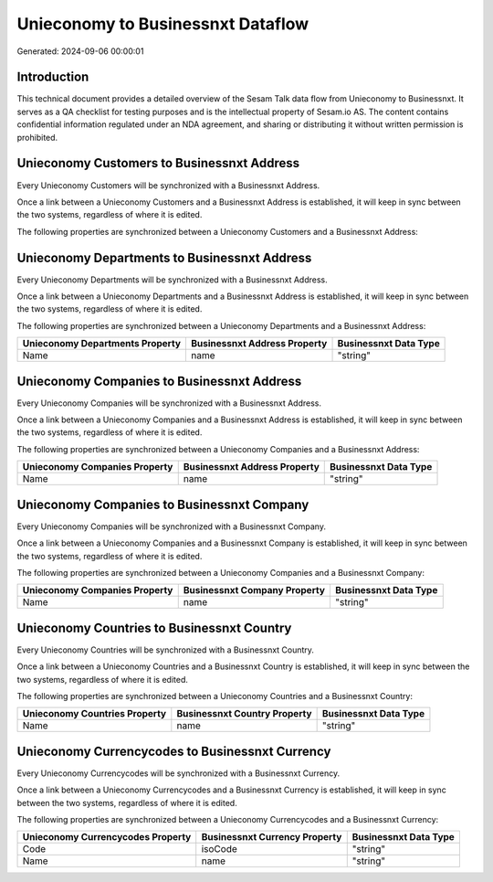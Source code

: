 ==================================
Unieconomy to Businessnxt Dataflow
==================================

Generated: 2024-09-06 00:00:01

Introduction
------------

This technical document provides a detailed overview of the Sesam Talk data flow from Unieconomy to Businessnxt. It serves as a QA checklist for testing purposes and is the intellectual property of Sesam.io AS. The content contains confidential information regulated under an NDA agreement, and sharing or distributing it without written permission is prohibited.

Unieconomy Customers to Businessnxt Address
-------------------------------------------
Every Unieconomy Customers will be synchronized with a Businessnxt Address.

Once a link between a Unieconomy Customers and a Businessnxt Address is established, it will keep in sync between the two systems, regardless of where it is edited.

The following properties are synchronized between a Unieconomy Customers and a Businessnxt Address:

.. list-table::
   :header-rows: 1

   * - Unieconomy Customers Property
     - Businessnxt Address Property
     - Businessnxt Data Type


Unieconomy Departments to Businessnxt Address
---------------------------------------------
Every Unieconomy Departments will be synchronized with a Businessnxt Address.

Once a link between a Unieconomy Departments and a Businessnxt Address is established, it will keep in sync between the two systems, regardless of where it is edited.

The following properties are synchronized between a Unieconomy Departments and a Businessnxt Address:

.. list-table::
   :header-rows: 1

   * - Unieconomy Departments Property
     - Businessnxt Address Property
     - Businessnxt Data Type
   * - Name
     - name
     - "string"


Unieconomy Companies to Businessnxt Address
-------------------------------------------
Every Unieconomy Companies will be synchronized with a Businessnxt Address.

Once a link between a Unieconomy Companies and a Businessnxt Address is established, it will keep in sync between the two systems, regardless of where it is edited.

The following properties are synchronized between a Unieconomy Companies and a Businessnxt Address:

.. list-table::
   :header-rows: 1

   * - Unieconomy Companies Property
     - Businessnxt Address Property
     - Businessnxt Data Type
   * - Name
     - name
     - "string"


Unieconomy Companies to Businessnxt Company
-------------------------------------------
Every Unieconomy Companies will be synchronized with a Businessnxt Company.

Once a link between a Unieconomy Companies and a Businessnxt Company is established, it will keep in sync between the two systems, regardless of where it is edited.

The following properties are synchronized between a Unieconomy Companies and a Businessnxt Company:

.. list-table::
   :header-rows: 1

   * - Unieconomy Companies Property
     - Businessnxt Company Property
     - Businessnxt Data Type
   * - Name
     - name
     - "string"


Unieconomy Countries to Businessnxt Country
-------------------------------------------
Every Unieconomy Countries will be synchronized with a Businessnxt Country.

Once a link between a Unieconomy Countries and a Businessnxt Country is established, it will keep in sync between the two systems, regardless of where it is edited.

The following properties are synchronized between a Unieconomy Countries and a Businessnxt Country:

.. list-table::
   :header-rows: 1

   * - Unieconomy Countries Property
     - Businessnxt Country Property
     - Businessnxt Data Type
   * - Name
     - name
     - "string"


Unieconomy Currencycodes to Businessnxt Currency
------------------------------------------------
Every Unieconomy Currencycodes will be synchronized with a Businessnxt Currency.

Once a link between a Unieconomy Currencycodes and a Businessnxt Currency is established, it will keep in sync between the two systems, regardless of where it is edited.

The following properties are synchronized between a Unieconomy Currencycodes and a Businessnxt Currency:

.. list-table::
   :header-rows: 1

   * - Unieconomy Currencycodes Property
     - Businessnxt Currency Property
     - Businessnxt Data Type
   * - Code
     - isoCode
     - "string"
   * - Name
     - name
     - "string"


